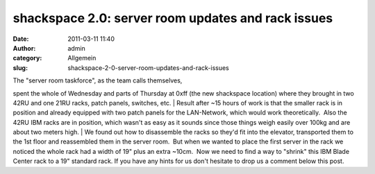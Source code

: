 shackspace 2.0: server room updates and rack issues
###################################################
:date: 2011-03-11 11:40
:author: admin
:category: Allgemein
:slug: shackspace-2-0-server-room-updates-and-rack-issues

| |image0|\ The "server room taskforce", as the team calls themselves,
spent the whole of Wednesday and parts of Thursday at 0xff (the new
shackspace location) where they brought in two 42RU and one 21RU racks,
patch panels, switches, etc.
|  Result after ~15 hours of work is that the smaller rack is in
position and already equipped with two patch panels for the LAN-Network,
which would work theoretically.  Also the 42RU IBM racks are in
position, which wasn't as easy as it sounds since those things weigh
easily over 100kg and are about two meters high.
|  We found out how to disassemble the racks so they'd fit into the
elevator, transported them to the 1st floor and reassembled them in the
server room.  But when we wanted to place the first server in the rack
we noticed the whole rack had a width of 19" plus an extra ~10cm.  Now
we need to find a way to "shrink" this IBM Blade Center rack to a 19"
standard rack. If you have any hints for us don't hesitate to drop us a
comment below this post.

.. |image0| image:: http://shackspace.de/wp-content/uploads/2011/03/srv1-300x225.jpg
   :target: http://shackspace.de/wp-content/uploads/2011/03/srv1.jpg
